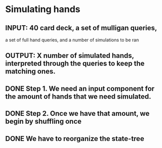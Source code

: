 * Simulating hands
** INPUT: 40 card deck, a set of mulligan queries, 
          a set of full hand queries,
          and a number of simulations to be ran
** OUTPUT: X number of simulated hands, interpreted through the queries to keep the matching ones.
** DONE Step 1. We need an input component for the amount of hands that we need simulated.
** DONE Step 2. Once we have that amount, we begin by shuffling once
** DONE We have to reorganize the state-tree


  
